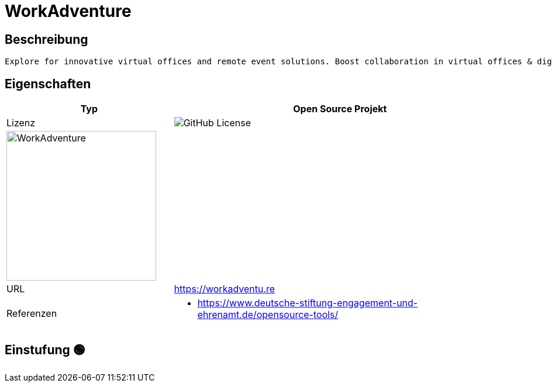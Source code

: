 = WorkAdventure

== Beschreibung

[source,Website,subs="+normal"]
----
Explore for innovative virtual offices and remote event solutions. Boost collaboration in virtual offices & digital event solutions.
----

== Eigenschaften

[%header%footer,cols="1,2a"]
|===
| Typ
| Open Source Projekt

| Lizenz
| image:https://img.shields.io/github/license/workadventure/workadventure[GitHub License]

2+^| image:https://raw.githubusercontent.com/workadventure/workadventure/develop/README-LOGO.svg[WorkAdventure,256]


| URL 
| https://workadventu.re

| Referenzen
| * https://www.deutsche-stiftung-engagement-und-ehrenamt.de/opensource-tools/

|===

== Einstufung 🟢